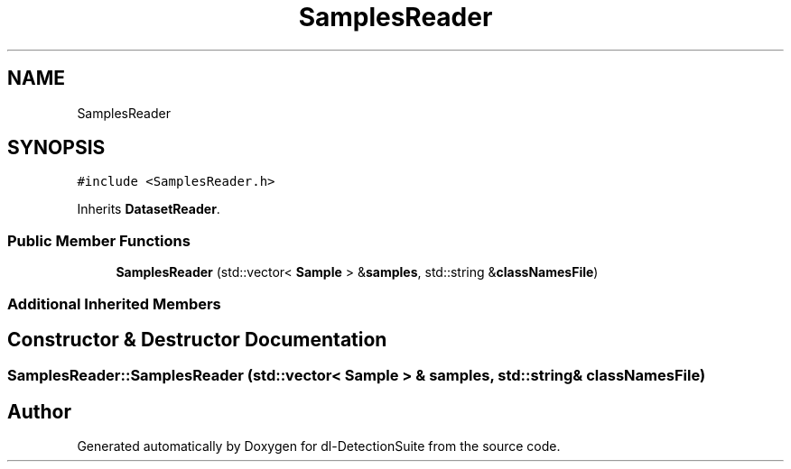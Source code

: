 .TH "SamplesReader" 3 "Sat Dec 15 2018" "Version 1.00" "dl-DetectionSuite" \" -*- nroff -*-
.ad l
.nh
.SH NAME
SamplesReader
.SH SYNOPSIS
.br
.PP
.PP
\fC#include <SamplesReader\&.h>\fP
.PP
Inherits \fBDatasetReader\fP\&.
.SS "Public Member Functions"

.in +1c
.ti -1c
.RI "\fBSamplesReader\fP (std::vector< \fBSample\fP > &\fBsamples\fP, std::string &\fBclassNamesFile\fP)"
.br
.in -1c
.SS "Additional Inherited Members"
.SH "Constructor & Destructor Documentation"
.PP 
.SS "SamplesReader::SamplesReader (std::vector< \fBSample\fP > & samples, std::string & classNamesFile)"


.SH "Author"
.PP 
Generated automatically by Doxygen for dl-DetectionSuite from the source code\&.
